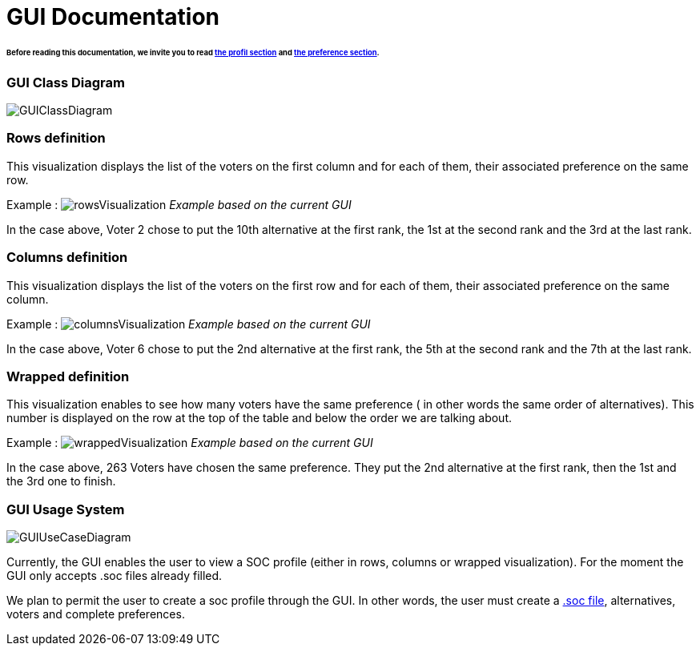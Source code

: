 = GUI Documentation

====== Before reading this documentation, we invite you to read link:profileInterfaces.adoc[the profil section] and link:preferenceInterfaces.adoc[the preference section].

=== GUI Class Diagram

image:./assets/GUIClassDiagram.png[GUIClassDiagram]

=== Rows definition +
This visualization displays the list of the voters on the first column and for each of them, their associated preference on the same row.

Example :
image:./assets/rowsVisualization.png[rowsVisualization]
_Example based on the current GUI_

In the case above, Voter 2 chose to put the 10th alternative at the first rank, the 1st at the second rank and the 3rd at the last rank. 

=== Columns definition +
This visualization displays the list of the voters on the first row and for each of them, their associated preference on the same column.

Example :
image:./assets/columnsVisualization.png[columnsVisualization]
_Example based on the current GUI_

In the case above, Voter 6 chose to put the 2nd alternative at the first rank, the 5th at the second rank and the 7th at the last rank. 

=== Wrapped definition +
This visualization enables to see how many voters have the same preference ( in other words the same order of alternatives). This number is displayed on the row at the top of the table and below the order we are talking about.

Example :
image:./assets/wrappedVisualization.png[wrappedVisualization]
_Example based on the current GUI_

In the case above, 263 Voters have chosen the same preference. They put the 2nd alternative at the first rank, then the 1st and the 3rd one to finish.

=== GUI Usage System

image:./assets/GUIUseCaseDiagram.png[GUIUseCaseDiagram]

Currently, the GUI enables the user to view a SOC profile (either in rows, columns or wrapped visualization). For the moment the GUI only accepts .soc files already filled.

We plan to permit the user to create a soc profile through the GUI. In other words, the user must create a link:./FilesFormats.adoc[.soc file], alternatives, voters and complete preferences.

